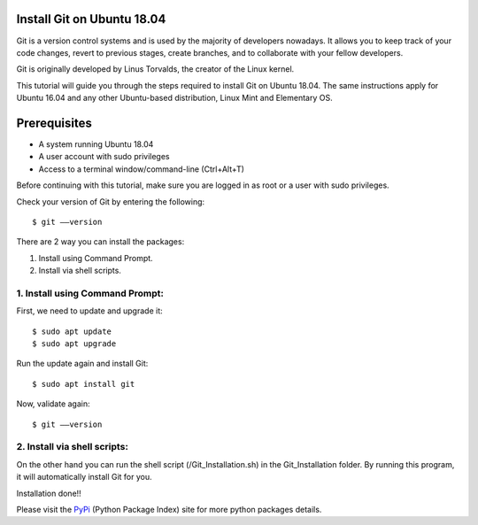 Install Git on Ubuntu 18.04
-------------------------------
Git is a version control systems and is used by the majority of developers
nowadays. It allows you to keep track of your code changes, revert to
previous stages, create branches, and to collaborate with your fellow
developers.

Git is originally developed by Linus Torvalds, the creator of the Linux
kernel.

This tutorial will guide you through the steps required to install Git on
Ubuntu 18.04. The same instructions apply for Ubuntu 16.04 and any other
Ubuntu-based distribution, Linux Mint and Elementary OS.

Prerequisites
--------------
* A system running Ubuntu 18.04
* A user account with sudo privileges
* Access to a terminal window/command-line (Ctrl+Alt+T)

Before continuing with this tutorial, make sure you are logged in as root
or a user with sudo privileges.

Check your version of Git by entering the following::

    $ git ––version

There are 2 way you can install the packages:

1. Install using Command Prompt.
2. Install via shell scripts.

1. Install using Command Prompt:
*********************************
First, we need to update and upgrade it::

    $ sudo apt update
    $ sudo apt upgrade

Run the update again and install Git::

    $ sudo apt install git

Now, validate again::

    $ git ––version

2. Install via shell scripts:
*********************************
On the other hand you can run the shell script
(/Git_Installation.sh) in the Git_Installation folder.
By running this program, it will automatically install Git for you.

Installation done!!

Please visit the PyPi_ (Python Package Index) site for more python packages
details.

.. _PyPi: https://pypi.org/